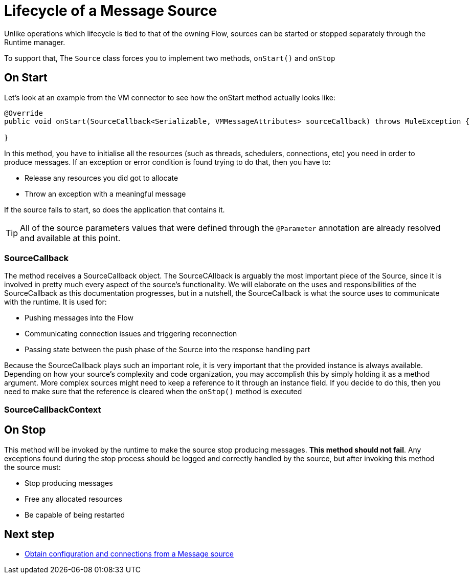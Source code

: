 [[_source_lifecycle]]
= Lifecycle of a Message Source
:keywords: mule, sdk, sources, listener, triggers, lifecycle

Unlike operations which lifecycle is tied to that of the owning Flow, sources can be started or stopped
separately through the Runtime manager.

To support that, The `Source` class forces you to implement two methods, `onStart()` and `onStop`

== On Start

Let's look at an example from the VM connector to see how the onStart method actually looks like:

[source, java]
----
@Override
public void onStart(SourceCallback<Serializable, VMMessageAttributes> sourceCallback) throws MuleException {
    
}
----

In this method, you have to initialise all the resources (such as threads, schedulers, connections, etc) you need in order to produce messages. If an exception or error 
condition is found trying to do that, then you have to:

* Release any resources you did got to allocate
* Throw an exception with a meaningful message

If the source fails to start, so does the application that contains it.

[TIP]
All of the source parameters values that were defined through the `@Parameter` annotation are already resolved and available at this point.

=== SourceCallback

The method receives a SourceCallback object. The SourceCAllback is arguably the most important piece of the Source, since it is 
involved in pretty much every aspect of the source's functionality. We will elaborate on the uses and responsibilities of the SourceCallback 
as this documentation progresses, but in a nutshell, the SourceCallback is what the source uses to communicate with the runtime. It is used for:

* Pushing messages into the Flow
* Communicating connection issues and triggering reconnection
* Passing state between the push phase of the Source into the response handling part

Because the SourceCallback plays such an important role, it is very important that the provided instance is always available. Depending on how your source's 
complexity and code organization, you may accomplish this by simply holding it as a method argument. More complex sources might need to keep a reference to it 
through an instance field. If you decide to do this, then you need to make sure that the reference is cleared when the `onStop()` method is executed

=== SourceCallbackContext


== On Stop

This method will be invoked by the runtime to make the source stop producing messages. *This method should not fail*. Any exceptions found during the stop process should be
logged and correctly handled by the source, but after invoking this method the source must:

* Stop producing messages
* Free any allocated resources
* Be capable of being restarted

== Next step

* <<_source_config_connection, Obtain configuration and connections from a Message source>>
